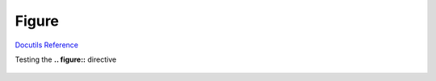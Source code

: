 

Figure
------

`Docutils Reference <http://docutils.sourceforge.net/docs/ref/rst/directives.html#figure>`__

Testing the **.. figure::** directive

.. figure:: _static/hood.jpg
   :scale: 50 %
